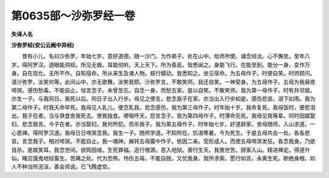 第0635部～沙弥罗经一卷
==========================

**失译人名**

**沙弥罗经(安公云阙中异经)**


　　昔有小儿。名曰沙弥罗。年始七岁。意好道德。随一沙门。为作弟子。处在山中。给师所使。诵念经法。心不懈怠。至年八岁。得阿罗汉。道眼能洞视。所见无极。耳能彻听。天上天下。所为善恶。皆悉闻之。身能飞行。在能至到。能分一身。变作万身。自在现化。无所不作。自知宿命。所从来生及诸人物。蚑行蠕动。皆悉知之。坐见宿命。为五母作子。时便自笑。时师顾问。语沙弥罗。汝笑何等。此间山中。亦无歌舞。汝笑我耶。沙弥罗言。不敢笑师。我还自笑。一神受身。为五母作子。五母为我昼夜啼哭。感伤愁毒。不能自止。恒言念子。未曾忽忘。自念一身。而愁五家。是以自笑。不敢笑师。我为第一母作子。时有并邻居。亦生一子。与我同日。我死以后。同日子出入行步。母见之便言。悲念我子在家。亦当出入行步如是。感伤悲哀。泪下如雨。我为第二母作子。时我夭命早死。我母见人乳儿。便念乳我。悲念感伤。我为第三母作子。时年始十岁。我命复死。我母饭时。便悲泪出。我子在者。当与俱食舍我死去。使我独食。哽咽呼天。怨言念子。我为第四母作子。时薄命先死。我母见我等辈。同时因媒娶妇。悲念我言。今子在者。亦当娶妇。我何所犯。而杀我子。我为第五母作子。时年始七岁。好道辞家。舍母随师。入山求道。一心思禅。得阿罗汉道。我母日日啼哭念我。我生一子。随师学道。不知所在。饥渴寒暑。今为死生。于是五母共会一处。各各悲哀。言念我子。相对啼哭。不能自止。我一魂神。展转五母腹中作子。依因二亲。受形成人。而使五母啼哭发狂。各念我身。乃欲自杀。是故笑耳。我念世间。欲网因缘。生死罪福。造行根源。恶入地狱。善行生天。我畏世苦。辞家入山。精进禅定。得道升仙。睹见饿鬼地狱畜生。苦痛之处。代为恐怖。怜伤五母。不能自脱。又忧我身。我所求索。愿行如言。永离生死。断绝身根。如人不种当所泥洹。善会师说。已飞腾虚空。
